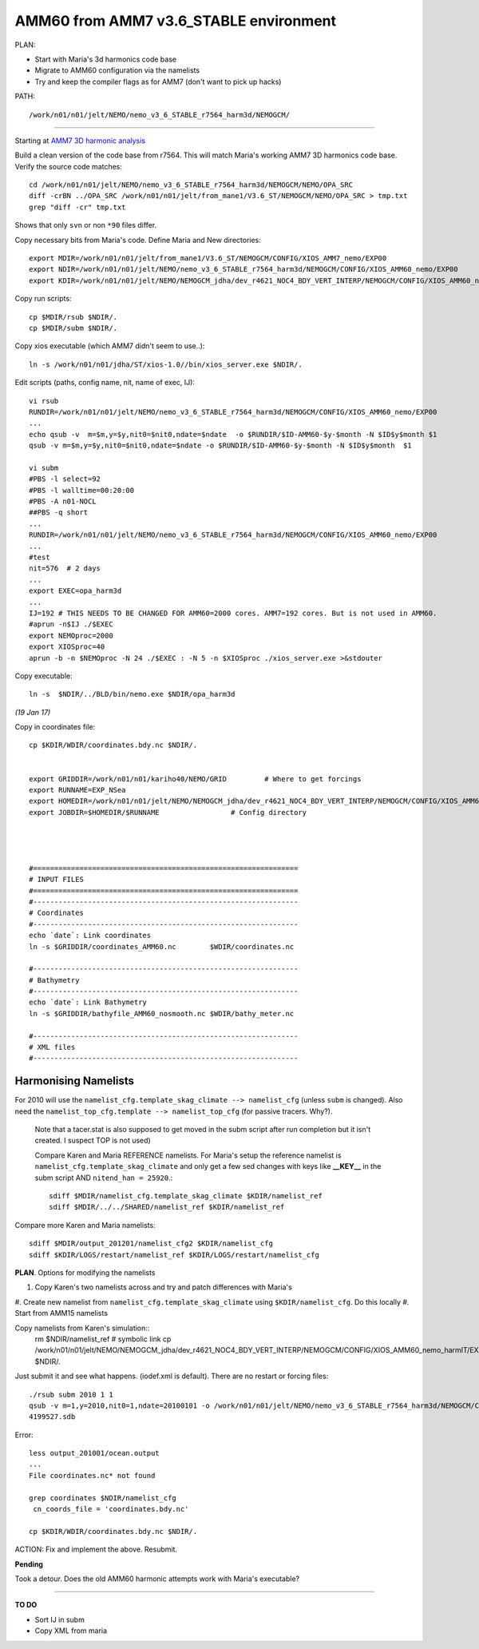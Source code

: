 =======================================
AMM60 from AMM7 v3.6_STABLE environment
=======================================

PLAN:

* Start with Maria's 3d harmonics code base
* Migrate to AMM60 configuration via the namelists
* Try and keep the compiler flags as for AMM7 (don't want to pick up hacks)


PATH::

  /work/n01/n01/jelt/NEMO/nemo_v3_6_STABLE_r7564_harm3d/NEMOGCM/



----

Starting at `AMM7 3D harmonic analysis <AMM7_3D_Harmonic_analysis.html>`_

Build a clean version of the code base from r7564. This will match Maria's working AMM7 3D
harmonics code base. Verify the source code matches::

  cd /work/n01/n01/jelt/NEMO/nemo_v3_6_STABLE_r7564_harm3d/NEMOGCM/NEMO/OPA_SRC
  diff -crBN ../OPA_SRC /work/n01/n01/jelt/from_mane1/V3.6_ST/NEMOGCM/NEMO/OPA_SRC > tmp.txt
  grep "diff -cr" tmp.txt

Shows that only ``svn`` or non ``*90`` files differ.

Copy necessary bits from Maria's code. Define Maria and New directories::

  export MDIR=/work/n01/n01/jelt/from_mane1/V3.6_ST/NEMOGCM/CONFIG/XIOS_AMM7_nemo/EXP00
  export NDIR=/work/n01/n01/jelt/NEMO/nemo_v3_6_STABLE_r7564_harm3d/NEMOGCM/CONFIG/XIOS_AMM60_nemo/EXP00
  export KDIR=/work/n01/n01/jelt/NEMO/NEMOGCM_jdha/dev_r4621_NOC4_BDY_VERT_INTERP/NEMOGCM/CONFIG/XIOS_AMM60_nemo/EXP_NSea

Copy run scripts::

  cp $MDIR/rsub $NDIR/.
  cp $MDIR/subm $NDIR/.

Copy xios executable (which AMM7 didn't seem to use..)::

  ln -s /work/n01/n01/jdha/ST/xios-1.0//bin/xios_server.exe $NDIR/.


Edit scripts (paths, config name, nit, name of exec, IJ)::

  vi rsub
  RUNDIR=/work/n01/n01/jelt/NEMO/nemo_v3_6_STABLE_r7564_harm3d/NEMOGCM/CONFIG/XIOS_AMM60_nemo/EXP00
  ...
  echo qsub -v  m=$m,y=$y,nit0=$nit0,ndate=$ndate  -o $RUNDIR/$ID-AMM60-$y-$month -N $ID$y$month $1
  qsub -v m=$m,y=$y,nit0=$nit0,ndate=$ndate -o $RUNDIR/$ID-AMM60-$y-$month -N $ID$y$month  $1

  vi subm
  #PBS -l select=92
  #PBS -l walltime=00:20:00
  #PBS -A n01-NOCL
  ##PBS -q short
  ...
  RUNDIR=/work/n01/n01/jelt/NEMO/nemo_v3_6_STABLE_r7564_harm3d/NEMOGCM/CONFIG/XIOS_AMM60_nemo/EXP00
  ...
  #test
  nit=576  # 2 days
  ...
  export EXEC=opa_harm3d
  ...
  IJ=192 # THIS NEEDS TO BE CHANGED FOR AMM60=2000 cores. AMM7=192 cores. But is not used in AMM60.
  #aprun -n$IJ ./$EXEC
  export NEMOproc=2000
  export XIOSproc=40
  aprun -b -n $NEMOproc -N 24 ./$EXEC : -N 5 -n $XIOSproc ./xios_server.exe >&stdouter

Copy executable::

  ln -s  $NDIR/../BLD/bin/nemo.exe $NDIR/opa_harm3d

*(19 Jan 17)*

Copy in coordinates file::

  cp $KDIR/WDIR/coordinates.bdy.nc $NDIR/.


  export GRIDDIR=/work/n01/n01/kariho40/NEMO/GRID         # Where to get forcings
  export RUNNAME=EXP_NSea
  export HOMEDIR=/work/n01/n01/jelt/NEMO/NEMOGCM_jdha/dev_r4621_NOC4_BDY_VERT_INTERP/NEMOGCM/CONFIG/XIOS_AMM60_nemo              # Home Directory
  export JOBDIR=$HOMEDIR/$RUNNAME                 # Config directory




  #===============================================================
  # INPUT FILES
  #===============================================================
  #---------------------------------------------------------------
  # Coordinates
  #---------------------------------------------------------------
  echo `date`: Link coordinates
  ln -s $GRIDDIR/coordinates_AMM60.nc        $WDIR/coordinates.nc

  #---------------------------------------------------------------
  # Bathymetry
  #---------------------------------------------------------------
  echo `date`: Link Bathymetry
  ln -s $GRIDDIR/bathyfile_AMM60_nosmooth.nc $WDIR/bathy_meter.nc

  #---------------------------------------------------------------
  # XML files
  #---------------------------------------------------------------




Harmonising Namelists
=====================

For 2010 will use the ``namelist_cfg.template_skag_climate --> namelist_cfg`` (unless ``subm`` is changed).
Also need the ``namelist_top_cfg.template --> namelist_top_cfg`` (for passive tracers. Why?).
 Note that a tacer.stat is also supposed to get moved in the subm script after run
 completion but it isn't created. I suspect TOP is not used)


 Compare Karen and Maria REFERENCE namelists. For Maria's setup the reference namelist is ``namelist_cfg.template_skag_climate``
 and only get a few sed changes with keys like **__KEY__** in the subm script AND ``nitend_han = 25920``.::

   sdiff $MDIR/namelist_cfg.template_skag_climate $KDIR/namelist_ref
   sdiff $MDIR/../../SHARED/namelist_ref $KDIR/namelist_ref


Compare more Karen and Maria namelists::

  sdiff $MDIR/output_201201/namelist_cfg2 $KDIR/namelist_cfg
  sdiff $KDIR/LOGS/restart/namelist_ref $KDIR/LOGS/restart/namelist_cfg


**PLAN**. Options for modifying the namelists

#. Copy Karen's two namelists across and try and patch differences with Maria's
#. Create new namelist from ``namelist_cfg.template_skag_climate`` using ``$KDIR/namelist_cfg``.
Do this locally
#. Start from AMM15 namelists


Copy namelists from Karen's simulation::
  rm $NDIR/namelist_ref # symbolic link
  cp /work/n01/n01/jelt/NEMO/NEMOGCM_jdha/dev_r4621_NOC4_BDY_VERT_INTERP/NEMOGCM/CONFIG/XIOS_AMM60_nemo_harmIT/EXP_harmIT/namelist_* $NDIR/.

Just submit it and see what happens. (iodef.xml is default). There are no restart or forcing files::

  ./rsub subm 2010 1 1
  qsub -v m=1,y=2010,nit0=1,ndate=20100101 -o /work/n01/n01/jelt/NEMO/nemo_v3_6_STABLE_r7564_harm3d/NEMOGCM/CONFIG/XIOS_AMM60_nemo/EXP00/GA-AMM60-2010-01 -N GA201001 subm
  4199527.sdb


Error::

  less output_201001/ocean.output
  ...
  File coordinates.nc* not found

  grep coordinates $NDIR/namelist_cfg
   cn_coords_file = 'coordinates.bdy.nc'

  cp $KDIR/WDIR/coordinates.bdy.nc $NDIR/.




ACTION: Fix and implement the above. Resubmit.

**Pending**

Took a detour. Does the old AMM60 harmonic attempts work with Maria's executable?




================


**TO DO**

* Sort IJ in subm
* Copy XML from maria

